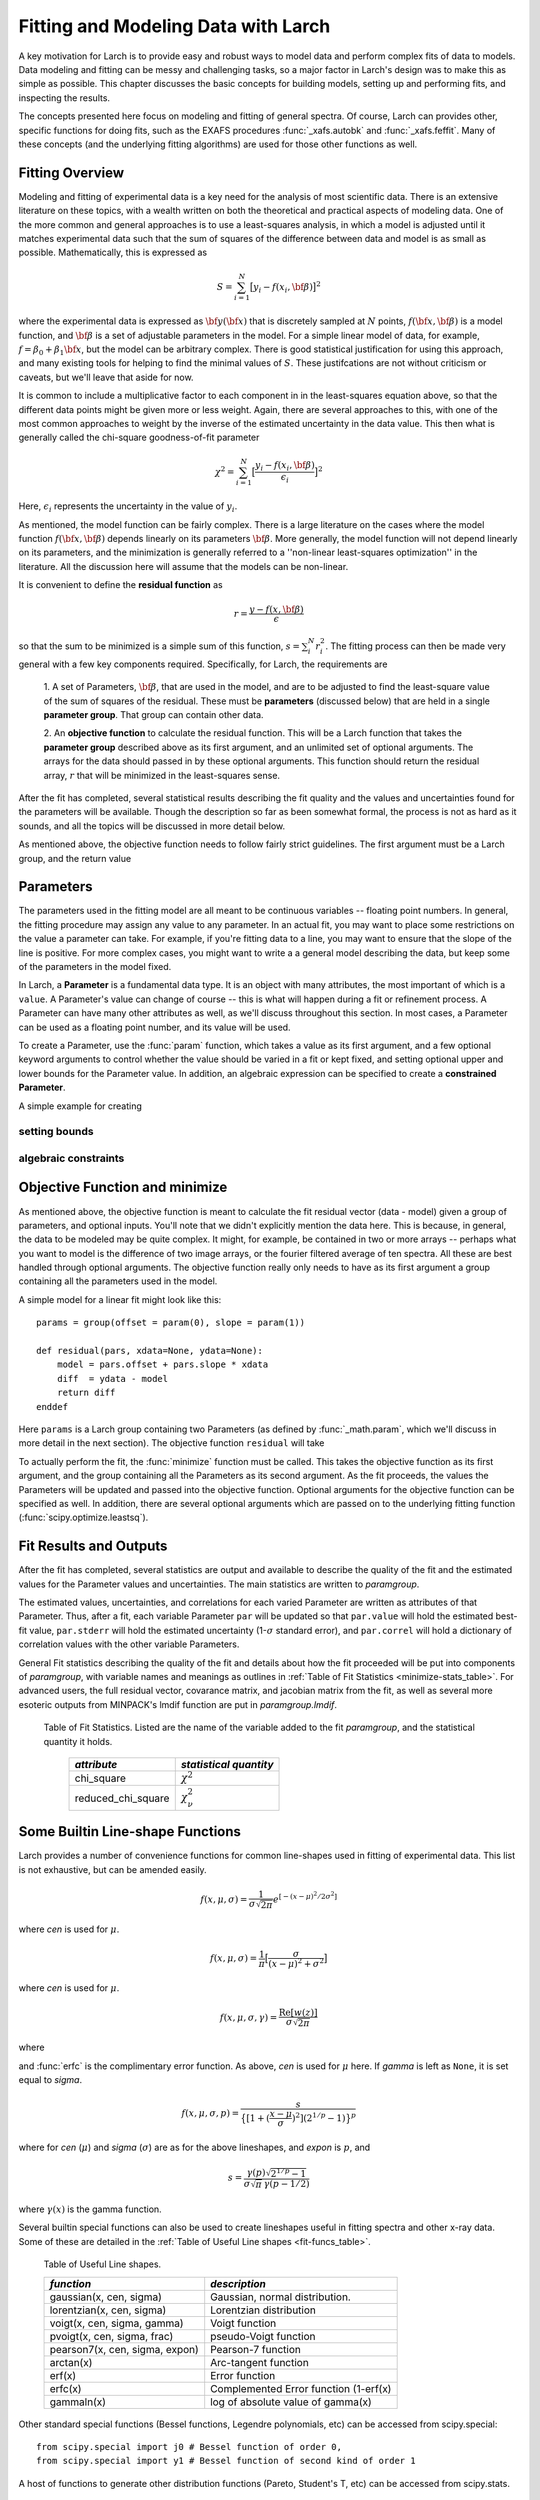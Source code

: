 ===========================================
Fitting and Modeling Data with Larch
===========================================

A key motivation for Larch is to provide easy and robust ways to model data
and perform complex fits of data to models.  Data modeling and fitting can
be messy and challenging tasks, so a major factor in Larch's design was to
make this as simple as possible.  This chapter discusses the basic concepts
for building models, setting up and performing fits, and inspecting the
results.


.. module:: _math


The concepts presented here focus on modeling and fitting of general
spectra.  Of course, Larch can provides other, specific functions for doing
fits, such as the EXAFS procedures :func:`_xafs.autobk` and
:func:`_xafs.feffit`.  Many of these concepts (and the underlying fitting
algorithms) are used for those other functions as well.


Fitting Overview
==================

Modeling and fitting of experimental data is a key need for the analysis of
most scientific data.  There is an extensive literature on these topics,
with a wealth written on both the theoretical and practical aspects of
modeling data.  One of the more common and general approaches is to use a
least-squares analysis, in which a model is adjusted until it matches
experimental data such that the sum of squares of the difference between
data and model is as small as possible.  Mathematically, this is expressed
as

.. math::

    S = \sum_{i=1}^{N} \big[{y_i - f(x_i, \bf{\beta}) } \big]^2

where the experimental data is expressed as :math:`\bf{y}(\bf{x})` that is
discretely sampled at :math:`N` points, :math:`f(\bf{x}, \bf{\beta})` is a
model function, and :math:`\bf{\beta}` is a set of adjustable parameters in
the model.  For a simple linear model of data, for example, :math:`f =
\beta_0 + \beta_1 \bf{x}`, but the model can be arbitrary complex.  There
is good statistical justification for using this approach, and many
existing tools for helping to find the minimal values of :math:`S`.  These
justifcations are not without criticism or caveats, but we'll leave that
aside for now.

It is common to include a multiplicative factor to each component in in the
least-squares equation above, so that the different data points might be
given more or less weight.  Again, there are several approaches to this,
with one of the most common approaches to weight by the inverse of the
estimated uncertainty in the data value.  This then what is generally
called the chi-square goodness-of-fit parameter


.. math::

    \chi^2 = \sum_{i=1}^{N} \big[\frac{y_i - f(x_i, \bf{\beta})}{\epsilon_i} \big]^2

Here, :math:`\epsilon_i` represents the uncertainty in the value of :math:`y_i`.

As mentioned, the model function can be fairly complex. There is a large
literature on the cases where the model function :math:`f(\bf{x},
\bf{\beta})` depends linearly on its parameters :math:`\bf{\beta}`.  More
generally, the model function will not depend linearly on its parameters,
and the minimization is generally referred to a ''non-linear least-squares
optimization'' in the literature.  All the discussion here will assume that
the models can be non-linear.


It is convenient to define the **residual function**  as

.. math::

     r = \frac{y - f(x, \bf{\beta})}{\epsilon}


so that the sum to be minimized is a simple sum of this function, :math:`s
= \sum_i^{N} r_i^2`.   The fitting process can then be made very general
with a few key components required.  Specifically, for Larch, the
requirements are

  1. A set of Parameters, :math:`{\bf{\beta}}`, that are used in the model,
  and are to be adjusted to find the least-square value of the sum of
  squares of the residual.  These must be **parameters** (discussed below)
  that are held in a single **parameter group**.  That group can contain
  other data.

  2. An **objective function** to calculate the residual function.  This
  will be a Larch function that takes the **parameter group** described
  above as its first argument, and an unlimited set of optional arguments.
  The arrays for the data should passed in by these optional arguments.
  This function should return the residual array, :math:`r` that will be
  minimized in the least-squares sense.

After the fit has completed, several statistical results describing the fit
quality and the values and uncertainties found for the parameters will be
available.  Though the description so far as been somewhat formal, the
process is not as hard as it sounds, and all the topics will be discussed
in more detail below.

As mentioned above, the objective function needs to follow fairly strict
guidelines.  The first argument must be a Larch group, and the return value

Parameters
===============

The parameters used in the fitting model are all meant to be continuous
variables -- floating point numbers.  In general, the fitting procedure may
assign any value to any parameter.  In an actual fit, you may want to place
some restrictions on the value a parameter can take.  For example, if
you're fitting data to a line, you may want to ensure that the slope of the
line is positive.  For more complex cases, you might want to write a a
general model describing the data, but keep some of the parameters in the
model fixed.

In Larch, a **Parameter** is a fundamental data type.  It is an object with
many attributes, the most important of which is a ``value``.  A Parameter's
value can change of course -- this is what will happen during a fit or
refinement process.  A Parameter can have many other attributes as well, as
we'll discuss throughout this section.  In most cases, a Parameter can be
used as a floating point number, and its value will be used.

To create a Parameter, use the :func:`param` function, which takes a value
as its first argument, and a few optional keyword arguments to control
whether the value should be varied in a fit or kept fixed, and setting
optional upper and lower bounds for the Parameter value.  In addition, an
algebraic expression can be specified to create a **constrained Parameter**.

..  function:: param(value, vary=False, min=None, max=None, expr=None)

    define a Parameter, setting some of it principle attributes

    :param value:  floating point value.  This value may be adjusted during a fit.
    :param vary:   flag telling whether Parameter is to be varied during a  fit (``True``, ``False``) [``False``]
    :param min:    minimum value the Parameter can take.
    :param max:    maximum value the Parameter can take.
    :param expr:   algebraic expression for a constrained Parameter.  See :ref:`param-constraints-label`  for details.

..  function:: guess(value, min=None, max=None, expr=None)

    define a variable Parameter, setting some of it principle attributes.
    The arguments here are identical to :func:`param`, except that
    ``vary=True`` is set.

A simple example for creating


setting bounds
~~~~~~~~~~~~~~~

..  _param-constraints-label:

algebraic constraints
~~~~~~~~~~~~~~~~~~~~~~



Objective Function and minimize
================================

As mentioned above, the objective function is meant to calculate the fit
residual vector (data - model) given a group of parameters, and optional
inputs.  You'll note that we didn't explicitly mention the data here.  This
is because, in general, the data to be modeled may be quite complex.  It
might, for example, be contained in two or more arrays -- perhaps what you
want to model is the difference of two image arrays, or the fourier
filtered average of ten spectra.  All these are best handled through
optional arguments.  The objective function really only needs to have as
its first argument a group containing all the parameters used in the model.

A simple model for a linear fit might look like this::


    params = group(offset = param(0), slope = param(1))

    def residual(pars, xdata=None, ydata=None):
        model = pars.offset + pars.slope * xdata
        diff  = ydata - model
        return diff
    enddef

Here ``params`` is a Larch group containing two Parameters (as defined by
:func:`_math.param`, which we'll discuss in more detail in the next
section).  The objective function ``residual`` will take


To actually perform the fit, the :func:`minimize` function must be called.  This
takes the objective function as its first argument, and the group containing all
the Parameters as its second argument.  As the fit proceeds, the values  the Parameters
will be updated and passed into the objective function.  Optional arguments for the
objective function can be specified as well.  In addition, there are several optional
arguments which are passed on to the underlying fitting function (:func:`scipy.optimize.leastsq`).

.. function:: minimize(fcn, paramgroup, args=None, kws=None, ...)

    find the best-fit values for the Parameters in ``paramgroup`` such that the
    output array from the objective function :func:`fcn` has minimal sum-of-squares.

    :param fcn: objective function, which must have signature and output as described below.
    :param paramgroup: a Group containing the Parameters used by the
         objective function. This will be passed as the first argument to the
         objective function.  The Group can contain other components in
         addition to the set of Parameters for the model.

    returns fit object that can be used to modify or re-run fit.  Most results
    of interest are written to the *paramgroup*.

Fit Results and Outputs
============================

After the fit has completed, several statistics are output and available to
describe the quality of the fit and the estimated values for the Parameter
values and uncertainties.  The main statistics are written to *paramgroup*.

The estimated values, uncertainties, and correlations for each varied
Parameter are written as attributes of that Parameter.  Thus, after a fit,
each variable Parameter ``par`` will be updated so that ``par.value`` will
hold the estimated best-fit value, ``par.stderr`` will hold the estimated
uncertainty (1-:math:`\sigma` standard error), and ``par.correl`` will hold
a dictionary of correlation values with the other variable Parameters.

General Fit statistics describing the quality of the fit and details about
how the fit proceeded will be put into components of *paramgroup*, with
variable names and meanings as outlines in :ref:`Table of Fit Statistics <minimize-stats_table>`.
For advanced users, the full residual vector, covarance matrix, and
jacobian matrix from the fit, as well as several more esoteric outputs from
MINPACK's lmdif function are put in *paramgroup.lmdif*.

.. _minimize-stats_table:

   Table of Fit Statistics.
   Listed are the name of the variable added to the fit *paramgroup*, and
   the statistical quantity it holds.

    ==================== ===================================
     *attribute*             *statistical quantity*
    ==================== ===================================
     chi_square             :math:`\chi^2`
     reduced_chi_square     :math:`\chi_\nu^2`
    ==================== ===================================



Some Builtin Line-shape Functions
==================================

Larch provides a number of convenience functions for common line-shapes
used in fitting of experimental data.  This list is not exhaustive, but can
be amended easily.

.. function:: gaussian(x, cen=0, sigma=1)

   a Gaussian or normal distribution function:

.. math::

  f(x, \mu, \sigma) = \frac{1}{\sigma\sqrt{2\pi}} e^{[{-{(x-\mu)^2}/{{2\sigma}^2}}]}

where *cen* is used for :math:`\mu`.

.. function:: lorentzian(x, cen=0, sigma=1)

   a Lorentzian or Cauchy-Lorentz distribution function:

.. math::

  f(x, \mu, \sigma) = \frac{1}{\pi} \big[\frac{\sigma}{(x - \mu)^2 + \sigma^2}\big]

where *cen* is used for :math:`\mu`.

.. function:: voigt(x, cen=0, sigma=1, gamma=None)

   a Voigt distribution function.   There seem to be many variant
   definitions -- the one used here is given as

.. math::

    f(x, \mu, \sigma, \gamma) = \frac{\textrm{Re}[w(z)]}{\sigma\sqrt{2 \pi}}

where

.. math::
   :nowrap:

   \begin{eqnarray*}
     z &=& \frac{x-\mu +i\gamma}{\sigma\sqrt{2}} \\
     w(z) &=& e^{-z^2}{\operatorname{erfc}}(-iz)
   \end{eqnarray*}

and :func:`erfc` is the complimentary error function.
As above,  *cen* is used for :math:`\mu` here.
If *gamma* is left as ``None``, it is set equal to *sigma*.


.. function:: pvoigt(x, cen=0, sigma=1, frac=0.5)

   a pseudo-Voigt distribution function, which is a weighted sum of a
   Gaussian and Lorentzian function with the same values for *cen*
   (:math:`\mu`) and *sigma* (:math:`\sigma`), and *frac* setting the
   Lorentzian fraction::

    pvoigt(x, cen, sigma, frac) = (1-frac)*gaussian(x, cen, sigma) + frac*lorentzian(x, cen, sigma)


.. function:: pearson7(x, cen=0, sigma=1, expon=0.5)

   a Pearson-7 lineshape.  This is another Voigt-like distribution
   function, defined as

.. math::

    f(x, \mu, \sigma, p) = \frac{s}{\big\{[1 + (\frac{x-\mu}{\sigma})^2] (2^{1/p} -1)  \big\}^p}


where for *cen* (:math:`\mu`) and *sigma* (:math:`\sigma`) are as for the
above lineshapes, and *expon* is :math:`p`, and

.. math::

    s = \frac{\gamma(p) \sqrt{2^{1/p} -1}}{ \sigma\sqrt{\pi}\,\gamma(p-1/2)}

where :math:`\gamma(x)` is the gamma function.


Several builtin special functions can also be used to create lineshapes
useful in fitting spectra and other x-ray data.  Some of these are detailed
in the :ref:`Table of Useful Line shapes <fit-funcs_table>`.

.. _fit-funcs_table:

    Table of Useful Line shapes.

    ================================= ======================================
     *function*                         *description*
    ================================= ======================================
    gaussian(x, cen, sigma)           Gaussian, normal distribution.
    lorentzian(x, cen, sigma)         Lorentzian distribution
    voigt(x, cen, sigma, gamma)       Voigt function
    pvoigt(x, cen, sigma, frac)       pseudo-Voigt function
    pearson7(x, cen, sigma, expon)    Pearson-7 function
    arctan(x)                         Arc-tangent function
    erf(x)                            Error function
    erfc(x)                           Complemented Error function (1-erf(x)
    gammaln(x)                        log of absolute value of gamma(x)
    ================================= ======================================


Other standard special functions (Bessel functions, Legendre polynomials,
etc) can be accessed from scipy.special::

    from scipy.special import j0 # Bessel function of order 0,
    from scipy.special import y1 # Bessel function of second kind of order 1

A host of functions to generate other distribution functions (Pareto,
Student's T, etc) can be accessed from scipy.stats.


Example 1: Fitting a Simple Gaussian
======================================


Here we make a simple mock data set and fit a Gaussian function to it.
Though a fairly simple example, it touches on all the concepts discussed
above, and is a reasonable representation of the sort of analysis actually
done when modeling many kinds of data.  The script to do the fit looks like
this::

    # create mock data
    mdat = group()
    mdat.x = linspace(-10, 10, 201)
    mdat.y = 1.0 + 12.0 * gaussian(mdat.x, 1.5, 2.0) + \
             random.normal(size=len(mdat.x), scale=0.050)

    # create a group of fit parameters
    params = group(off = guess(0),
                   amp = guess(5, min=0),
		   cen = guess(2),
		   wid = guess(1, min=0))

    init = params.off + params.amp * \
                gaussian(mdat.x, params.cen, params.wid)

    # define objective function for fit residual
    def resid(p, data):
        return data.y - (p.off + p.amp * gaussian(data.x, p.cen, p.wid))
    enddef

    # preform fit
    minimize(resid, params, args=(mdat,))

    final = params.off + params.amp * \
                gaussian(mdat.x, params.cen, params.wid)

    # plot results
    newplot(mdat.x, mdat.y, label='data', show_legend=True)
    plot(mdat.x, init, label='initial', color='black', style='--')
    plot(mdat.x, final, label='final', color='red')

    # print report of parameters, uncertainties
    print fit_report(params)


This fitting script consists  of several components, which we'll go over in
some detail.

  1 **create mock data**:  Here we use the builtin :func:`_math.gaussian`
  function to create the model function.  We also add simulated noise to
  the model data with the :func:`random.normal` function from numpy.

  2. **create a group of fit parameters**:  Here we create a group with
  several components, all defined by the :func:`_math.guess` function to
  create variable Parameters.  Two of the variables here have a lower bound
  set.   We also calculate the initial value for the model using the
  initial guesses for the parameter values.

  3. **define objective function for fit residual**: As above, this
  function will receive the group of fit parameters as the first argument,
  and may also receive other arguments as specficied in the call to
  :func:`_math.minimize`.  This function returns the residual of the fit
  (data - model).

  4. **perform fit**.  Here we call :func:`_math.minimize`  with
  arguments of the objective function, the parameter group, and any
  additional positional arguments to the objective function (keyword/value
  arguments can also be supplied).   When this has completed, we calculate
  to model function with the final values of the parameters.

  5. **plot results**.   Here we plot the data, initial, and final fits.

  6. **print report of parameters, uncertainties**.  Here we print out a
  report of the fit statistics, best fit values, uncertainties and
  correlations between variables.

The printed output from ``fit_report(params)`` will look like this::

    ===================== FIT RESULTS =====================
    [[Statistics]]
       npts, nvarys       = 201, 4
       nfree, nfcn_calls  = 197, 26
       chi_square         = 0.545081
       reduced chi_square = 0.002767

    [[Variables]]
       amp            =  11.973425 +/- 0.067265   (init=  5.000000)
       cen            =  1.511988 +/- 0.008168   (init=  2.000000)
       off            =  1.002578 +/- 0.004996   (init=  0.000000)
       wid            =  1.996553 +/- 0.010843   (init=  1.000000)

    [[Correlations]]    (unreported correlations are <  0.100)
       amp, wid             =  0.690
       amp, off             = -0.670
       off, wid             = -0.462
    =======================================================


And the plot of data and fit will look like this::

<include graphic here>


Example 3: Fitting XANES Pre-edge Peaks
=========================================

This

Example 2: Fitting XANES Spectra as a Linear Combination of Other Spectra
==========================================================================

In this example, which is much simpler than the previous one, we fit a
XANES spectra as a linear combination of two other spectra. It is often
used to compare an unknown spectra with a large selection of candidate
model spectra, taking the result with lowest misfit statistics as the most
likely results.  Though it should be used with some caution, this
represents a standard and very simple approach to XANES analysis. In the
example here we only do the fit with a single pair of candidate spectra.
Extending to more model spectra is left as an exercise for the reader.
Other possible variations include fiting the derivatives or other spectral
decompositions of the spectra.

For the analysis here, we have unknown spectra X and two model spectra A
and B.  first put all the data onto the same ordinate (energy) array.  This
does not necessarily need to be a uniform energy grid.  We then use a
Parameter group with two parameters.  The first of these is the amplitude
for model spectra A, which is set to vary and have a minimum value of 0 and
a maximum of 1.  The second parameter is the amplitude for model spectra B,
which is constrained to be '1 - ampA'.







